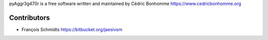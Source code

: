 pyAggr3g470r is a free software written and maintained
by Cédric Bonhomme https://www.cedricbonhomme.org

Contributors
````````````
- François Schmidts https://bitbucket.org/jaesivsm

